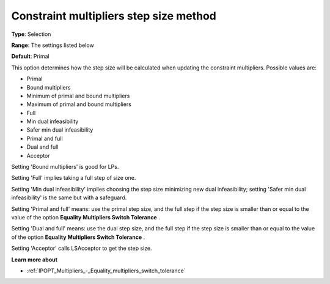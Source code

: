 

.. _IPOPT_Multipliers_-_Constraint_multipliers_step_size_method:


Constraint multipliers step size method
=======================================



**Type**:	Selection	

**Range**:	The settings listed below	

**Default**:	Primal	



This option determines how the step size will be calculated when updating the constraint multipliers. Possible values are:



*	Primal
*	Bound multipliers
*	Minimum of primal and bound multipliers
*	Maximum of primal and bound multipliers
*	Full
*	Min dual infeasibility
*	Safer min dual infeasibility
*	Primal and full
*	Dual and full
*	Acceptor




Setting 'Bound multipliers' is good for LPs.





Setting 'Full' implies taking a full step of size one.





Setting 'Min dual infeasibility' implies choosing the step size minimizing new dual infeasibility; setting 'Safer min dual infeasibility' is the same but with a safeguard.





Setting 'Primal and full' means: use the primal step size, and the full step if the step size is smaller than or equal to the value of the option **Equality Multipliers Switch Tolerance** .





Setting 'Dual and full' means: use the dual step size, and the full step if the step size is smaller than or equal to the value of the option **Equality Multipliers Switch Tolerance** .





Setting 'Acceptor' calls LSAcceptor to get the step size.





**Learn more about** 

*	:ref:`IPOPT_Multipliers_-_Equality_multipliers_switch_tolerance` 

